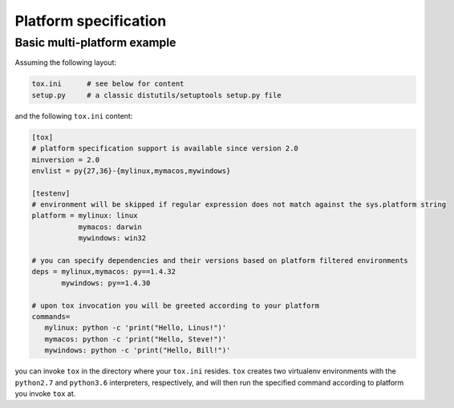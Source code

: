 Platform specification
============================

Basic multi-platform example
----------------------------

Assuming the following layout:

.. code-block:: shell

    tox.ini      # see below for content
    setup.py     # a classic distutils/setuptools setup.py file

and the following ``tox.ini`` content:

.. code-block:: ini

    [tox]
    # platform specification support is available since version 2.0
    minversion = 2.0
    envlist = py{27,36}-{mylinux,mymacos,mywindows}

    [testenv]
    # environment will be skipped if regular expression does not match against the sys.platform string
    platform = mylinux: linux
               mymacos: darwin
               mywindows: win32

    # you can specify dependencies and their versions based on platform filtered environments
    deps = mylinux,mymacos: py==1.4.32
           mywindows: py==1.4.30

    # upon tox invocation you will be greeted according to your platform
    commands=
       mylinux: python -c 'print("Hello, Linus!")'
       mymacos: python -c 'print("Hello, Steve!")'
       mywindows: python -c 'print("Hello, Bill!")'

you can invoke ``tox`` in the directory where your ``tox.ini`` resides.
``tox`` creates two virtualenv environments with the ``python2.7`` and
``python3.6`` interpreters, respectively, and will then run the specified
command according to platform you invoke ``tox`` at.
